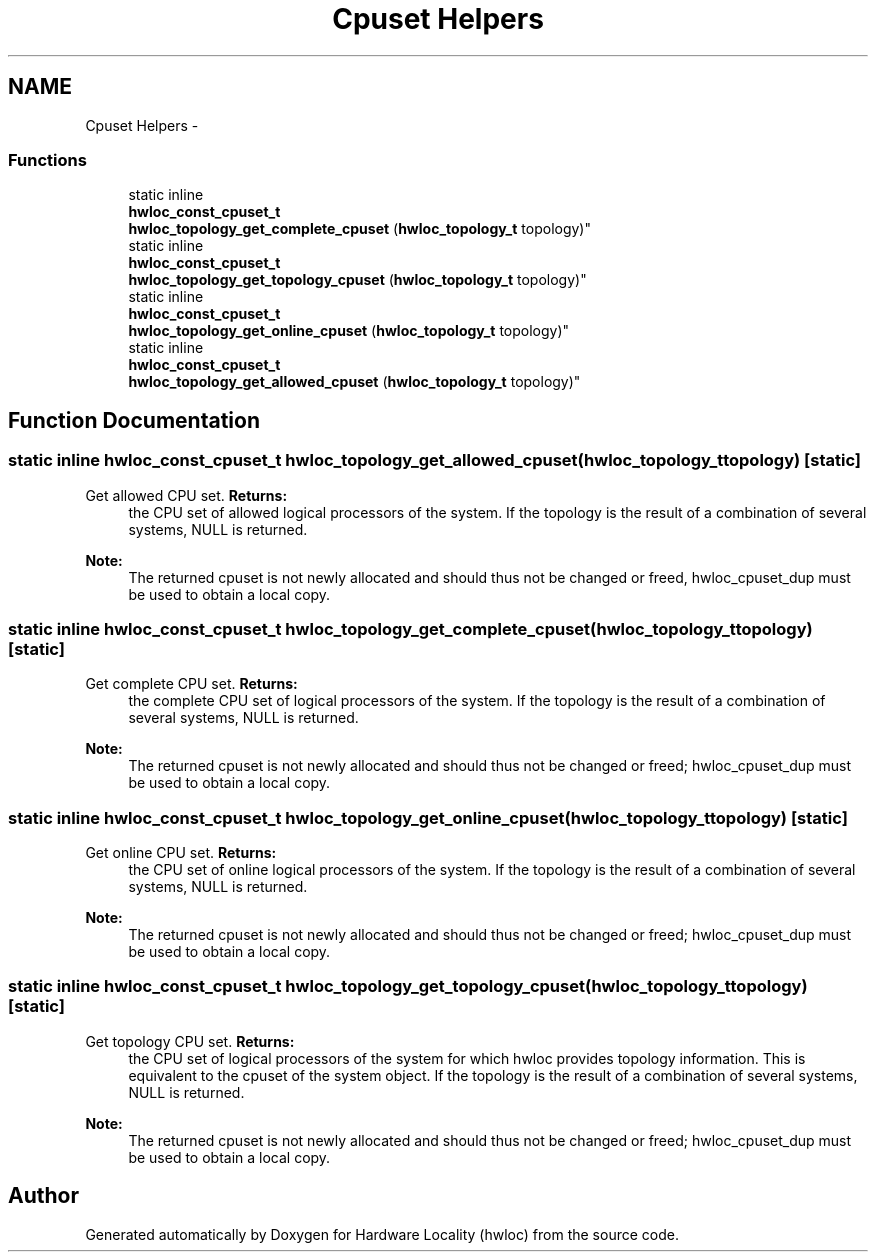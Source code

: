 .TH "Cpuset Helpers" 3 "Thu Jan 26 2012" "Version 1.4" "Hardware Locality (hwloc)" \" -*- nroff -*-
.ad l
.nh
.SH NAME
Cpuset Helpers \- 
.SS "Functions"

.in +1c
.ti -1c
.RI "static inline 
.br
\fBhwloc_const_cpuset_t\fP 
.br
 \fBhwloc_topology_get_complete_cpuset\fP (\fBhwloc_topology_t\fP topology)"
.br
.ti -1c
.RI "static inline 
.br
\fBhwloc_const_cpuset_t\fP 
.br
 \fBhwloc_topology_get_topology_cpuset\fP (\fBhwloc_topology_t\fP topology)"
.br
.ti -1c
.RI "static inline 
.br
\fBhwloc_const_cpuset_t\fP 
.br
 \fBhwloc_topology_get_online_cpuset\fP (\fBhwloc_topology_t\fP topology)"
.br
.ti -1c
.RI "static inline 
.br
\fBhwloc_const_cpuset_t\fP 
.br
 \fBhwloc_topology_get_allowed_cpuset\fP (\fBhwloc_topology_t\fP topology)"
.br
.in -1c
.SH "Function Documentation"
.PP 
.SS "static inline \fBhwloc_const_cpuset_t\fP  \fBhwloc_topology_get_allowed_cpuset\fP (\fBhwloc_topology_t\fPtopology)\fC [static]\fP"
.PP
Get allowed CPU set\&. \fBReturns:\fP
.RS 4
the CPU set of allowed logical processors of the system\&. If the topology is the result of a combination of several systems, NULL is returned\&.
.RE
.PP
\fBNote:\fP
.RS 4
The returned cpuset is not newly allocated and should thus not be changed or freed, hwloc_cpuset_dup must be used to obtain a local copy\&. 
.RE
.PP

.SS "static inline \fBhwloc_const_cpuset_t\fP  \fBhwloc_topology_get_complete_cpuset\fP (\fBhwloc_topology_t\fPtopology)\fC [static]\fP"
.PP
Get complete CPU set\&. \fBReturns:\fP
.RS 4
the complete CPU set of logical processors of the system\&. If the topology is the result of a combination of several systems, NULL is returned\&.
.RE
.PP
\fBNote:\fP
.RS 4
The returned cpuset is not newly allocated and should thus not be changed or freed; hwloc_cpuset_dup must be used to obtain a local copy\&. 
.RE
.PP

.SS "static inline \fBhwloc_const_cpuset_t\fP  \fBhwloc_topology_get_online_cpuset\fP (\fBhwloc_topology_t\fPtopology)\fC [static]\fP"
.PP
Get online CPU set\&. \fBReturns:\fP
.RS 4
the CPU set of online logical processors of the system\&. If the topology is the result of a combination of several systems, NULL is returned\&.
.RE
.PP
\fBNote:\fP
.RS 4
The returned cpuset is not newly allocated and should thus not be changed or freed; hwloc_cpuset_dup must be used to obtain a local copy\&. 
.RE
.PP

.SS "static inline \fBhwloc_const_cpuset_t\fP  \fBhwloc_topology_get_topology_cpuset\fP (\fBhwloc_topology_t\fPtopology)\fC [static]\fP"
.PP
Get topology CPU set\&. \fBReturns:\fP
.RS 4
the CPU set of logical processors of the system for which hwloc provides topology information\&. This is equivalent to the cpuset of the system object\&. If the topology is the result of a combination of several systems, NULL is returned\&.
.RE
.PP
\fBNote:\fP
.RS 4
The returned cpuset is not newly allocated and should thus not be changed or freed; hwloc_cpuset_dup must be used to obtain a local copy\&. 
.RE
.PP

.SH "Author"
.PP 
Generated automatically by Doxygen for Hardware Locality (hwloc) from the source code\&.
